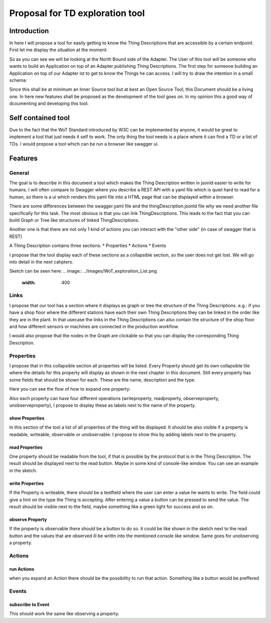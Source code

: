 ################################
Proposal for TD exploration tool
################################


Introduction
############

In here I will propose a tool for easily getting to know the Thing Descriptions that are accessible by a certain endpoint. 
First let me display the situation at the moment: 

.. image:: ../images/WOT-TD-Architecture.png
    :width: 400

So as you can see we will be looking at the North Bound side of the Adapter. 
The User of this tool will be someone who wants to build an Application on top of an Adapter publishing Thing Descriptions. 
The first step for someone building an Application on top of our Adapter ist to get to know the Things he can access. I will try to draw the intention in a small schema: 

.. image:: ../images/TD-Explorationtool.png
    :width: 400

Since this shall be at minimum an Inner Source tool but at best an Open Source Tool, this Document should be a living one. 
In here new features shall be proposed as the development of the tool goes on. In my opinion this a good way of dcoumenting and developing this tool. 

Self contained tool
###########################

Due to the fact that the WoT Standard introduced by W3C can be implemented by anyone, it would be great to implement a tool that just needs it self to work. 
The only thing the tool needs is a place where it can find a TD or a list of TDs. 
I would propose a tool which can be run a browser like swagger ui. 

Features 
########

-------
General
-------

The goal is to describe in this document a tool which makes the Thing Description written in jsonld easier to write for humans. 
I will often compare to Swagger where you describe a REST API with a yaml file which is quiet hard to read for a human, so there is a ui which renders this yaml file into a HTML page that can be displayed within a browser.

There are some differences between the swagger.yaml file and the thingDescription.jsonld file why we need another file specifically for this task. 
The most obvious is that you can link ThingDescriptions. This leads to the fact that you can build Graph or Tree like structures of linked ThingDescriptions.

Another one is that there are not only 1 kind of actions you can interact with the "other side" (in case of swagger that is REST) 

A Thing Description contains three sections: 
* Properties 
* Actions
* Events

I propose that the tool display each of these sections as a collapsible section, so the user does not get lost. We will go into detail in the next cahpters. 

Sketch can be seen here: 
.. image:: ../images/WoT_exploration_List.png
    :width: 400

-----
Links
-----

I propose that our tool has a section where it displays as graph or tree the structure of the Thing Descriptions. 
e.g.: if you have a shop floor where the different stations have each their own Thing Descriptions they can be linked in the order like they are in the plant. 
In that usecase the links in the Thing Descriptions can also contain the structure of the shop floor and how different sensors or machines are connected in the production workflow. 

I would also propose that the nodes in the Graph are clickable so that you can display the corresponding Thing Description.

----------
Properties
----------

I propose that in this collapsible section all properties will be listed. 
Every Property should get its own collapsible tile where the details for this property will display as shown in the next chapter in this document. 
Still every property has some fields that should be shown for each. These are the name, description and the type. 


Here you can see the flow of how to expand one property: 

.. image:: ../images/WoT_exploration_Flow.png
    :width: 800

Also each property can have four different operations (writeproperty, readproperty, observeproperty, unobserveproperty), I propose to display these as labels next to the name of the property. 

.. image:: ../images/WoT_exploration_OneProperty.png
    :width: 400

show Properties
---------------

In this section of the tool a list of all properties of the thing will be displayed. It should be also visible if a property is readable, writeable, observable or unobservable. 
I propose to show this by adding labels next to the property. 

.. image:: ../images/WoT_exploration_Properties.png
    :width: 400

read Properties
---------------

One property should be readable from the tool, if that is possible by the protocol that is in the Thing Description. 
The result should be displayed next to the read button. Maybe in some kind of console-like window. You can see an example in the sketch.

write Properties
----------------

If the Property is writeable, there should be a textfield where the user can enter a value he wants to write. 
The field could give a hint on the type the Thing is accepting. After entering a value a button can be pressed to send the value. 
The result should be visible next to the field, maybe something like a green light for success and so on. 

observe Property
----------------

If the property is observable there should be a button to do so. 
it could be like shown in the sketch next to the read button and the values that are observed ill be writtn into the mentioned console like window. 
Same goes for unobserving a property. 


-------
Actions
-------

run Actions
-----------

when you expand an Action there should be the possibility to run that action. Something like a button would be preffered 

------
Events
------

subscribe to Event
------------------

This should work the same like observing a property. 
